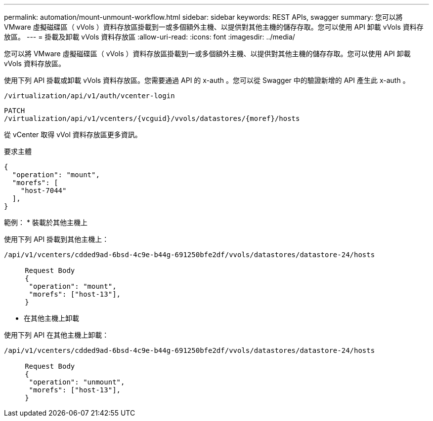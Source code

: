 ---
permalink: automation/mount-unmount-workflow.html 
sidebar: sidebar 
keywords: REST APIs, swagger 
summary: 您可以將 VMware 虛擬磁碟區（ vVols ）資料存放區掛載到一或多個額外主機、以提供對其他主機的儲存存取。您可以使用 API 卸載 vVols 資料存放區。 
---
= 掛載及卸載 vVols 資料存放區
:allow-uri-read: 
:icons: font
:imagesdir: ../media/


[role="lead"]
您可以將 VMware 虛擬磁碟區（ vVols ）資料存放區掛載到一或多個額外主機、以提供對其他主機的儲存存取。您可以使用 API 卸載 vVols 資料存放區。

使用下列 API 掛載或卸載 vVols 資料存放區。您需要通過 API 的 x-auth 。您可以從 Swagger 中的驗證新增的 API 產生此 x-auth 。

[listing]
----
/virtualization/api/v1/auth/vcenter-login
----
[listing]
----
PATCH
/virtualization/api/v1/vcenters/{vcguid}/vvols/datastores/{moref}/hosts
----
從 vCenter 取得 vVol 資料存放區更多資訊。

要求主體

[listing]
----
{
  "operation": "mount",
  "morefs": [
    "host-7044"
  ],
}
----
範例： * 裝載於其他主機上

使用下列 API 掛載到其他主機上：

[listing]
----
/api/v1/vcenters/cdded9ad-6bsd-4c9e-b44g-691250bfe2df/vvols/datastores/datastore-24/hosts

     Request Body
     {
      "operation": "mount",
      "morefs": ["host-13"],
     }
----
* 在其他主機上卸載


使用下列 API 在其他主機上卸載：

[listing]
----
/api/v1/vcenters/cdded9ad-6bsd-4c9e-b44g-691250bfe2df/vvols/datastores/datastore-24/hosts

     Request Body
     {
      "operation": "unmount",
      "morefs": ["host-13"],
     }
----